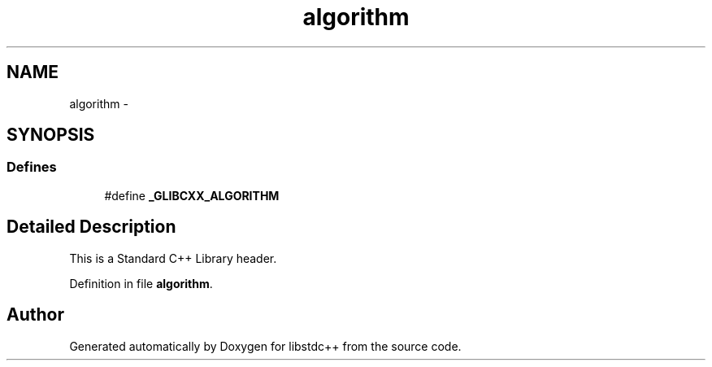 .TH "algorithm" 3 "21 Apr 2009" "libstdc++" \" -*- nroff -*-
.ad l
.nh
.SH NAME
algorithm \- 
.SH SYNOPSIS
.br
.PP
.SS "Defines"

.in +1c
.ti -1c
.RI "#define \fB_GLIBCXX_ALGORITHM\fP"
.br
.in -1c
.SH "Detailed Description"
.PP 
This is a Standard C++ Library header. 
.PP
Definition in file \fBalgorithm\fP.
.SH "Author"
.PP 
Generated automatically by Doxygen for libstdc++ from the source code.
